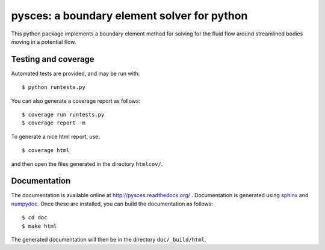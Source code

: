 ==============================================
 pysces: a boundary element solver for python
==============================================

.. image:: https://travis-ci.org/cwrowley/pysces.svg?branch=master
    :target: https://travis-ci.org/cwrowley/pysces

.. image:: https://coveralls.io/repos/cwrowley/pysces/badge.svg?branch=master
  :target: https://coveralls.io/r/cwrowley/pysces

This python package implements a boundary element method for solving for the
fluid flow around streamlined bodies moving in a potential flow.

Testing and coverage
====================

Automated tests are provided, and may be run with::

  $ python runtests.py

You can also generate a coverage report as follows::

  $ coverage run runtests.py
  $ coverage report -m

To generate a nice html report, use::

  $ coverage html

and then open the files generated in the directory ``htmlcov/``.

Documentation
=============

The documentation is available online at http://pysces.readthedocs.org/ .
Documentation is generated using `sphinx <http://sphinx-doc.org>`_ and `numpydoc
<https://pypi.python.org/pypi/numpydoc>`_.  Once these are installed, you can
build the documentation as follows::

  $ cd doc
  $ make html

The generated documentation will then be in the directory ``doc/_build/html``.
